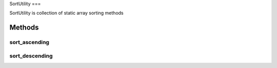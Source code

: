 SortUtility
===

SortUtility is collection of static array sorting methods

.. autosummary::
   :toctree: generated

   index

Methods
--------

sort_ascending
********

sort_descending
********
